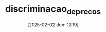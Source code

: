 :PROPERTIES:
:ID:       f1570a85-af92-48fc-bb26-f7c60a77fb4e
:ROAM_ALIASES: "Price Discrimination"
:END:
#+title:      discriminacao_de_precos
#+date:       [2025-02-02 dom 12:19]
#+filetags:   :placeholder:
#+identifier: 20250202T121943
#+BIBLIOGRAPHY: ~/Documents/Org/zotero_refs.bib
#+OPTIONS: num:nil ^:{} toc:nil
